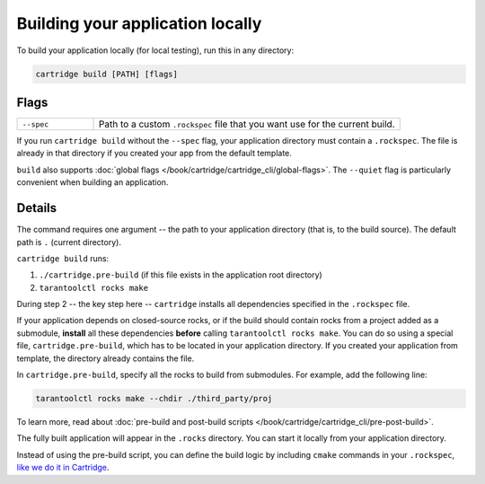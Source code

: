 Building your application locally
=================================

To build your application locally (for local testing), run this in any directory:

..  code-block:: bash

    cartridge build [PATH] [flags]

Flags
-----

..  container:: table

    ..  list-table::
        :widths: 20 80
        :header-rows: 0

        *   -   ``--spec``
            -   Path to a custom ``.rockspec`` file
                that you want use for the current build.

If you run ``cartridge build`` without the ``--spec`` flag,
your application directory must contain a ``.rockspec``.
The file is already in that directory if you created your app from the default template.

``build`` also supports :doc:`global flags </book/cartridge/cartridge_cli/global-flags>`.
The ``--quiet`` flag is particularly convenient when building an application.

Details
-------

The command requires one argument -- the path to your application directory
(that is, to the build source).
The default path is ``.`` (current directory).

``cartridge build`` runs:

1.  ``./cartridge.pre-build`` (if this file exists in the application root directory)
2.  ``tarantoolctl rocks make``

During step 2 -- the key step here -- ``cartridge`` installs all dependencies
specified in the ``.rockspec`` file.

If your application depends on closed-source rocks, or if the build should contain
rocks from a project added as a submodule, **install** all these
dependencies **before** calling ``tarantoolctl rocks make``.
You can do so using a special file, ``cartridge.pre-build``,
which has to be located in your application directory.
If you created your application from template, the directory already contains the file.

In ``cartridge.pre-build``, specify all the rocks to build from submodules.
For example, add the following line:

..  code-block:: bash
    
    tarantoolctl rocks make --chdir ./third_party/proj

To learn more, read about
:doc:`pre-build and post-build scripts </book/cartridge/cartridge_cli/pre-post-build>`.

The fully built application will appear in the ``.rocks`` directory.
You can start it locally from your application directory.

Instead of using the pre-build script, you can define the build logic
by including ``cmake`` commands in your ``.rockspec``,
`like we do it in Cartridge <https://github.com/tarantool/cartridge/blob/master/cartridge-scm-1.rockspec#L26>`_.

